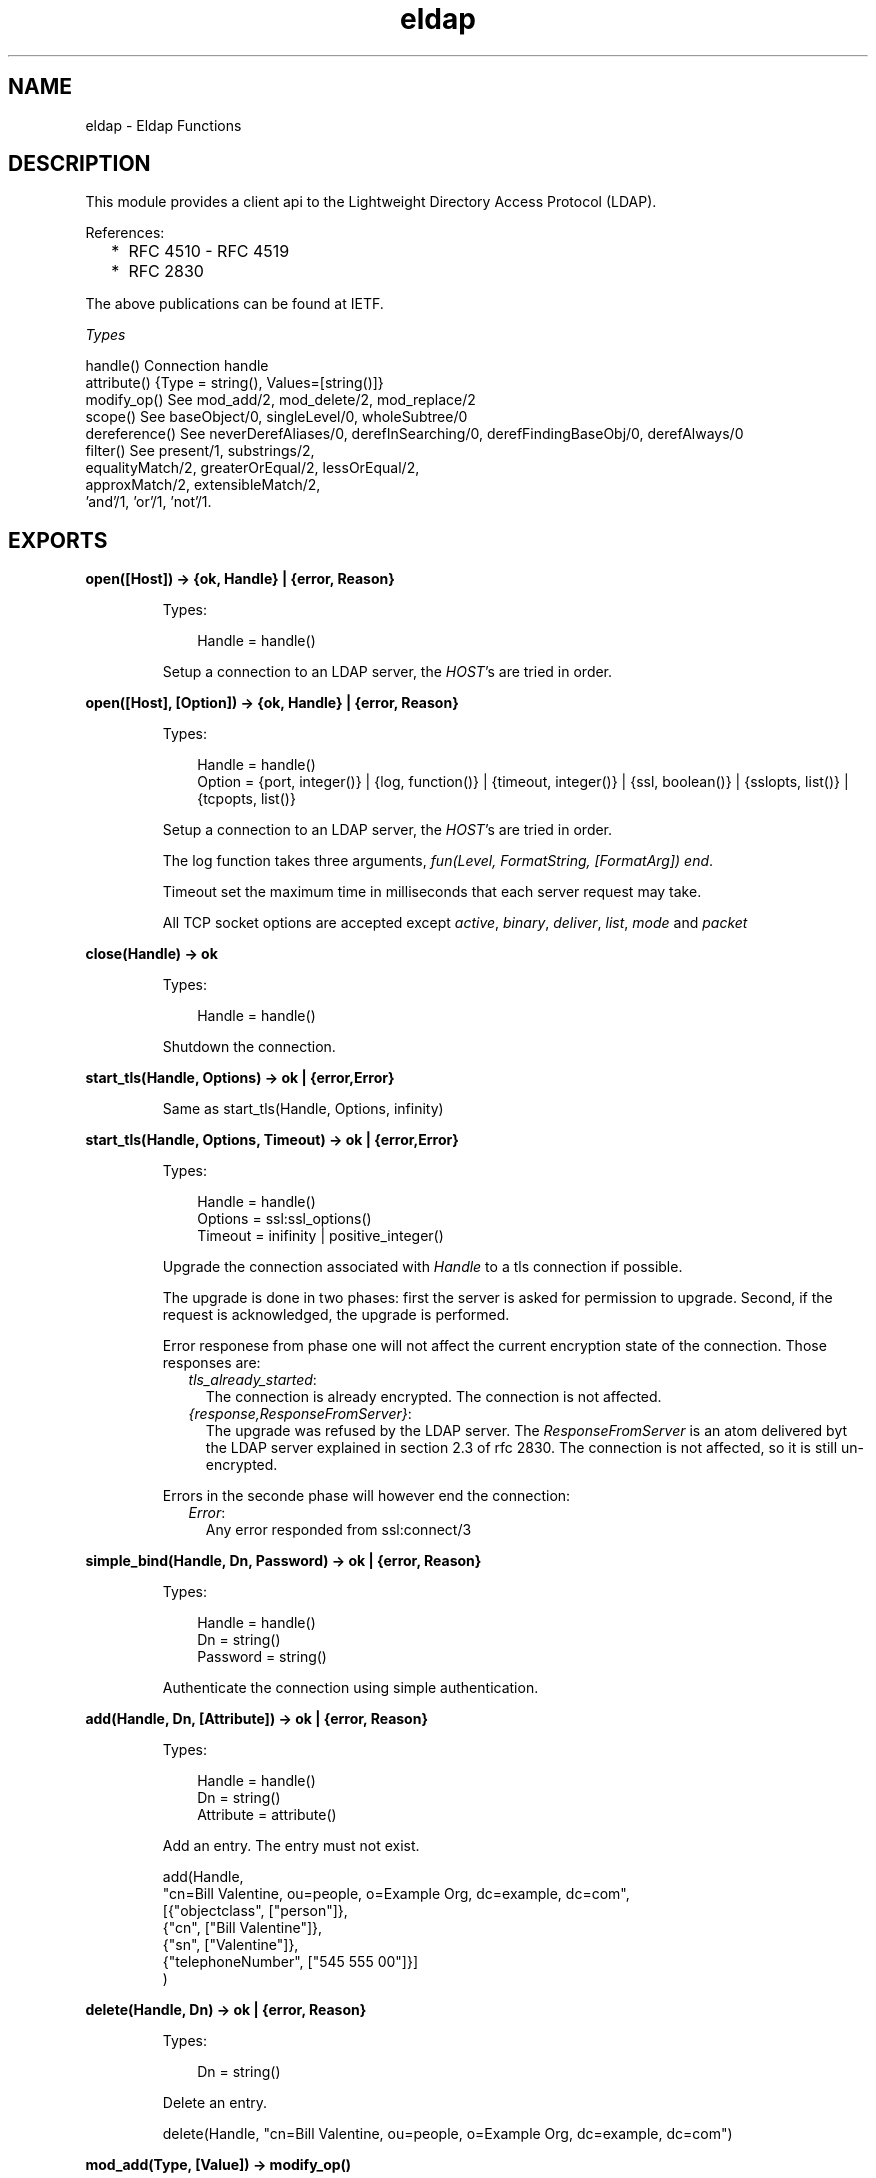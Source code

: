 .TH eldap 3 "eldap 1.1" "Ericsson AB" "Erlang Module Definition"
.SH NAME
eldap \- Eldap Functions
.SH DESCRIPTION
.LP
This module provides a client api to the Lightweight Directory Access Protocol (LDAP)\&.
.LP
References:
.RS 2
.TP 2
*
RFC 4510 - RFC 4519
.LP
.TP 2
*
RFC 2830
.LP
.RE

.LP
The above publications can be found at IETF\&.
.LP
\fITypes\fR\&
.LP
.nf

handle()    Connection handle
attribute() {Type = string(), Values=[string()]}
modify_op() See mod_add/2, mod_delete/2, mod_replace/2
scope()     See baseObject/0, singleLevel/0, wholeSubtree/0
dereference() See neverDerefAliases/0, derefInSearching/0, derefFindingBaseObj/0, derefAlways/0
filter()    See present/1, substrings/2,
                equalityMatch/2, greaterOrEqual/2, lessOrEqual/2,
                approxMatch/2, extensibleMatch/2,
                'and'/1, 'or'/1, 'not'/1.
    
.fi
.LP

.SH EXPORTS
.LP
.B
open([Host]) -> {ok, Handle} | {error, Reason}
.br
.RS
.LP
Types:

.RS 3
Handle = handle()
.br
.RE
.RE
.RS
.LP
Setup a connection to an LDAP server, the \fIHOST\fR\&\&'s are tried in order\&.
.RE
.LP
.B
open([Host], [Option]) -> {ok, Handle} | {error, Reason}
.br
.RS
.LP
Types:

.RS 3
Handle = handle()
.br
Option = {port, integer()} | {log, function()} | {timeout, integer()} | {ssl, boolean()} | {sslopts, list()} | {tcpopts, list()}
.br
.RE
.RE
.RS
.LP
Setup a connection to an LDAP server, the \fIHOST\fR\&\&'s are tried in order\&.
.LP
The log function takes three arguments, \fIfun(Level, FormatString, [FormatArg]) end\fR\&\&.
.LP
Timeout set the maximum time in milliseconds that each server request may take\&.
.LP
All TCP socket options are accepted except \fIactive\fR\&, \fIbinary\fR\&, \fIdeliver\fR\&, \fIlist\fR\&, \fImode\fR\& and \fIpacket\fR\& 
.RE
.LP
.B
close(Handle) -> ok
.br
.RS
.LP
Types:

.RS 3
Handle = handle()
.br
.RE
.RE
.RS
.LP
Shutdown the connection\&.
.RE
.LP
.B
start_tls(Handle, Options) -> ok | {error,Error}
.br
.RS
.LP
Same as start_tls(Handle, Options, infinity)
.RE
.LP
.B
start_tls(Handle, Options, Timeout) -> ok | {error,Error}
.br
.RS
.LP
Types:

.RS 3
Handle = handle()
.br
Options = ssl:ssl_options()
.br
Timeout = inifinity | positive_integer()
.br
.RE
.RE
.RS
.LP
Upgrade the connection associated with \fIHandle\fR\& to a tls connection if possible\&.
.LP
The upgrade is done in two phases: first the server is asked for permission to upgrade\&. Second, if the request is acknowledged, the upgrade is performed\&.
.LP
Error responese from phase one will not affect the current encryption state of the connection\&. Those responses are:
.RS 2
.TP 2
.B
\fItls_already_started\fR\&:
The connection is already encrypted\&. The connection is not affected\&.
.TP 2
.B
\fI{response,ResponseFromServer}\fR\&:
The upgrade was refused by the LDAP server\&. The \fIResponseFromServer\fR\& is an atom delivered byt the LDAP server explained in section 2\&.3 of rfc 2830\&. The connection is not affected, so it is still un-encrypted\&.
.RE
.LP
Errors in the seconde phase will however end the connection:
.RS 2
.TP 2
.B
\fIError\fR\&:
Any error responded from ssl:connect/3
.RE
.RE
.LP
.B
simple_bind(Handle, Dn, Password) -> ok | {error, Reason}
.br
.RS
.LP
Types:

.RS 3
Handle = handle()
.br
Dn = string()
.br
Password = string()
.br
.RE
.RE
.RS
.LP
Authenticate the connection using simple authentication\&.
.RE
.LP
.B
add(Handle, Dn, [Attribute]) -> ok | {error, Reason}
.br
.RS
.LP
Types:

.RS 3
Handle = handle()
.br
Dn = string()
.br
Attribute = attribute()
.br
.RE
.RE
.RS
.LP
Add an entry\&. The entry must not exist\&.
.LP
.nf

  add(Handle,
      "cn=Bill Valentine, ou=people, o=Example Org, dc=example, dc=com",
       [{"objectclass", ["person"]},
        {"cn", ["Bill Valentine"]},
        {"sn", ["Valentine"]},
        {"telephoneNumber", ["545 555 00"]}]
     )
	
.fi
.RE
.LP
.B
delete(Handle, Dn) -> ok | {error, Reason}
.br
.RS
.LP
Types:

.RS 3
Dn = string()
.br
.RE
.RE
.RS
.LP
Delete an entry\&.
.LP
.nf

  delete(Handle, "cn=Bill Valentine, ou=people, o=Example Org, dc=example, dc=com")
	
.fi
.RE
.LP
.B
mod_add(Type, [Value]) -> modify_op()
.br
.RS
.LP
Types:

.RS 3
Type = string()
.br
Value = string()
.br
.RE
.RE
.RS
.LP
Create an add modification operation\&.
.RE
.LP
.B
mod_delete(Type, [Value]) -> modify_op()
.br
.RS
.LP
Types:

.RS 3
Type = string()
.br
Value = string()
.br
.RE
.RE
.RS
.LP
Create a delete modification operation\&.
.RE
.LP
.B
mod_replace(Type, [Value]) -> modify_op()
.br
.RS
.LP
Types:

.RS 3
Type = string()
.br
Value = string()
.br
.RE
.RE
.RS
.LP
Create a replace modification operation\&.
.RE
.LP
.B
modify(Handle, Dn, [ModifyOp]) -> ok | {error, Reason}
.br
.RS
.LP
Types:

.RS 3
Dn = string()
.br
ModifyOp = modify_op()
.br
.RE
.RE
.RS
.LP
Modify an entry\&.
.LP
.nf

  modify(Handle, "cn=Bill Valentine, ou=people, o=Example Org, dc=example, dc=com",
         [eldap:mod_replace("telephoneNumber", ["555 555 00"]),
	  eldap:mod_add("description", ["LDAP Hacker"]) ])
	
.fi
.RE
.LP
.B
modify_dn(Handle, Dn, NewRDN, DeleteOldRDN, NewSupDN) -> ok | {error, Reason}
.br
.RS
.LP
Types:

.RS 3
Dn = string()
.br
NewRDN = string()
.br
DeleteOldRDN = boolean()
.br
NewSupDN = string()
.br
.RE
.RE
.RS
.LP
Modify the DN of an entry\&. \fIDeleteOldRDN\fR\& indicates whether the current RDN should be removed after operation\&. \fINewSupDN\fR\& should be "" if the RDN should not be moved or the new parent which the RDN will be moved to\&.
.LP
.nf

  modify_dn(Handle, "cn=Bill Valentine, ou=people, o=Example Org, dc=example, dc=com ",
            "cn=Bill Jr Valentine", true, "")
	
.fi
.RE
.LP
.B
search(Handle, SearchOptions) -> {ok, #eldap_search_result{}} | {error, Reason}
.br
.RS
.LP
Types:

.RS 3
SearchOptions = #eldap_search{} | [SearchOption]
.br
SearchOption = {base, string()} | {filter, filter()} | {scope, scope()} | {attributes, [string()]} | {deref, dereference()} | | {types_only, boolean()} | {timeout, integer()} 
.br
.RE
.RE
.RS
.LP
Search the directory with the supplied the SearchOptions\&. The base and filter options must be supplied\&. Default values: scope is \fIwholeSubtree()\fR\&, deref is \fIderefAlways()\fR\&, types_only is \fIfalse\fR\& and timeout is \fI0\fR\& (meaning infinity)\&.
.LP
.nf

  Filter = eldap:substrings("cn", [{any,"V"}]),
  search(Handle, [{base, "dc=example, dc=com"}, {filter, Filter}, {attributes, ["cn"]}]),
	
.fi
.RE
.LP
.B
baseObject() -> scope()
.br
.RS
.LP
Search baseobject only\&.
.RE
.LP
.B
singleLevel() -> scope()
.br
.RS
.LP
Search the specified level only, i\&.e\&. do not recurse\&.
.RE
.LP
.B
wholeSubtree() -> scope()
.br
.RS
.LP
Search the entire subtree\&.
.RE
.LP
.B
neverDerefAliases() -> dereference()
.br
.RS
.LP
Never derefrence aliases, treat aliases as entries\&.
.RE
.LP
.B
derefAlways() -> dereference()
.br
.RS
.LP
Always derefrence aliases\&.
.RE
.LP
.B
derefInSearching() -> dereference()
.br
.RS
.LP
Derefrence aliases only when searching\&.
.RE
.LP
.B
derefFindingBaseObj() -> dereference()
.br
.RS
.LP
Derefrence aliases only in finding the base\&.
.RE
.LP
.B
present(Type) -> filter()
.br
.RS
.LP
Types:

.RS 3
Type = string()
.br
.RE
.RE
.RS
.LP
Create a filter which filters on attribute type presence\&.
.RE
.LP
.B
substrings(Type, [SubString]) -> filter()
.br
.RS
.LP
Types:

.RS 3
Type = string()
.br
SubString = {StringPart, string()}
.br
StringPart = initial | any | final
.br
.RE
.RE
.RS
.LP
Create a filter which filters on substrings\&.
.RE
.LP
.B
equalityMatch(Type, Value) -> filter()
.br
.RS
.LP
Types:

.RS 3
Type = string()
.br
Value = string()
.br
.RE
.RE
.RS
.LP
Create a equality filter\&.
.RE
.LP
.B
greaterOrEqual(Type, Value) -> filter()
.br
.RS
.LP
Types:

.RS 3
Type = string()
.br
Value = string()
.br
.RE
.RE
.RS
.LP
Create a greater or equal filter\&.
.RE
.LP
.B
lessOrEqual(Type, Value) -> filter()
.br
.RS
.LP
Types:

.RS 3
Type = string()
.br
Value = string()
.br
.RE
.RE
.RS
.LP
Create a less or equal filter\&.
.RE
.LP
.B
approxMatch(Type, Value) -> filter()
.br
.RS
.LP
Types:

.RS 3
Type = string()
.br
Value = string()
.br
.RE
.RE
.RS
.LP
Create a approximation match filter\&.
.RE
.LP
.B
extensibleMatch(MatchValue, OptionalAttrs) -> filter()
.br
.RS
.LP
Types:

.RS 3
MatchValue = string()
.br
OptionalAttrs = [Attr]
.br
Attr = {matchingRule,string()} | {type,string()} | {dnAttributes,boolean()}
.br
.RE
.RE
.RS
.LP
Creates an extensible match filter\&. For example, \fIeldap:extensibleMatch("Bar",[{type,"sn"},{matchingRule,"caseExactMatch"}]))\fR\& creates a filter which performs a \fIcaseExactMatch\fR\& on the attribute \fIsn\fR\& and matches with the value \fI"Bar"\fR\&\&. The default value of \fIdnAttributes\fR\& is \fIfalse\fR\&\&.
.RE
.LP
.B
\&'and\&'([Filter]) -> filter()
.br
.RS
.LP
Types:

.RS 3
Filter = filter()
.br
.RE
.RE
.RS
.LP
Creates a filter where all \fIFilter\fR\& must be true\&.
.RE
.LP
.B
\&'or\&'([Filter]) -> filter()
.br
.RS
.LP
Types:

.RS 3
Filter = filter()
.br
.RE
.RE
.RS
.LP
Create a filter where at least one of the \fIFilter\fR\& must be true\&.
.RE
.LP
.B
\&'not\&'(Filter) -> filter()
.br
.RS
.LP
Types:

.RS 3
Filter = filter()
.br
.RE
.RE
.RS
.LP
Negate a filter\&.
.RE